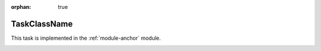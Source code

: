 :orphan: true

.. Please fill in the below sections with the contents as described in
   the reST comments, removing the comments as you do so, and using the
   links to locations in the "Guidance Document"
   <writing-task-topics.html> if needed.


.. The title of the page should be the name of the Task class (ProcessCcdTask, for example).
.. Also, update the section anchor below to have the same name.
.. See tbd URL (e.g. https://developer.lsst.io/writing/user-guides/task-topics.html#title) for details.
.. Guidance for Titling the page:  <writing-task-topics.html#task-topics-title> 

.. _TaskClassName:

#############
TaskClassName
#############

.. For the anchor below and all similar ones below, replace
   "TaskClassName" with the actual name of the Task you are
   documenting.

.. In the DevGuide URL, we will later substitute actual path to the
   webpage for the current temp stand-in "LOCATION", so that it
   becomes an actual absolute URL that they can cut and paste into a
   browser window to jump to the proper place in the Guidance Doc
   
     
.. Introductory material:
.. Fill in introductory material here, which will consist of the following sections:

.. Summary/context section
.. Give summary/context of what the task does and is for (1-2 sentences)
.. Guidance for the Summary/context Section:  <http://developer.lsst.io/LOCATION/writing-task-topics.html#task-topics-summary> .
.. _TaskClassName-summary:
   
.. Summary of logic/algorithm section
.. - This should be a concise summary of task's logic/algorithm in a paragaph and/or bullet list.
.. - A sentence about each step, which can be either:
..  a) A retargetable subtask
..  b) A method within a task.
.. Guidance for the Summary of logic Section:  <http://developer.lsst.io/LOCATION/writing-task-topics.html#task-topics-logic>.
.. _TaskClassName-logic:

   
.. Module membership section
.. This component simply mentions and links to the task's parent module.
.. Modify the module-anchor in the ref to point to the module page.
.. Guidance for the Module Membership Section:  <http://developer.lsst.io/LOCATION/writing-task-topics.html#task-topics-module> .
.. _TaskClassName-modulemembership:

This task is implemented in the :ref:`module-anchor` module.

.. SeeAlso Box:
..   -  Things inside the `SeeAlso` Directive Box need to link to related content, such as:  
         - Tasks that commonly use this task 
         - Tasks that can be used instead of this task 
         - Pages in the **Processing** and **Frameworks** sections of
           the Science Pipelines documentation.  
         - The API Usage page for this Task     
	   
.. Guidance for the See Also Box:  <http://developer.lsst.io/LOCATION/writing-task-topics.html#task-topics-seealso>.
.. _TaskClassName-seealso:

.. seealso::
 [Insert material for the SeeAlso Box here]  

   
.. Configuration Section
.. This section will be autofilled.   
.. Details about the Configuration Subsection:  <http://developer.lsst.io/LOCATION/writing-task-topics.html#task-topics-config> .
.. _TaskClassName-config:


   
.. Python usage Section
.. This section will be autofilled also.
.. Details about the Configuration Subsection:  <http://developer.lsst.io/LOCATION/writing-task-topics.html#task-python-usage> .
.. _TaskClassName-python-usage:   

.. Class initialization Section
.. This section will be autofilled also.
.. Guidance for the Class initialization Subsection  <http://developer.lsst.io/LOCATION/writing-task-topics.html#task-topics-init> .
.. _TaskClassName-class-init:
   
.. Run method Section
.. This section will be autofilled also.
.. Guidance for the Run Method Subsection  <http://developer.lsst.io/LOCATION/writing-task-topics.html#task-topics-run> .
.. _TaskClassName-run:

.. Debugging Section
.. This section will be autofilled also.
.. Details about the Debugging Section  <http://developer.lsst.io/LOCATION/writing-task-topics.html#task-topics-debug> .
.. _TaskClassName-debugging:

.. Examples Section   
.. - Fill in a self-contained example of using this task that can be tested by any reader.
.. Guidance for the Examples Section:  <http://developer.lsst.io/LOCATION/writing-task-topics.html#task-topics-examples> .
.. _TaskClassName-examples:


.. Algorithm details Section
.. - Fill in an extended description with mathematical details
.. Guidance for the Algorithm Details Section  <http://developer.lsst.io/LOCATION/writing-task-topics.html#task-topics-algorithm> .
.. _TaskClassName-algorithm:   
